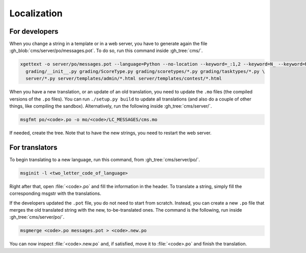 Localization
************

For developers
==============

When you change a string in a template or in a web server, you have to generate again the file :gh_blob:`cms/server/po/messages.pot`. To do so, run this command inside :gh_tree:`cms/`.

.. sourcecode:: bash

    xgettext -o server/po/messages.pot --language=Python --no-location --keyword=_:1,2 --keyword=N_ --keyword=N_:1,2 \
      grading/__init__.py grading/ScoreType.py grading/scoretypes/*.py grading/tasktypes/*.py \
      server/*.py server/templates/admin/*.html server/templates/contest/*.html

When you have a new translation, or an update of an old translation, you need to update the ``.mo`` files (the compiled versions of the ``.po`` files). You can run ``./setup.py build`` to update all translations (and also do a couple of other things, like compiling the sandbox). Alternatively, run the following inside :gh_tree:`cms/server/`.

.. sourcecode:: bash

    msgfmt po/<code>.po -o mo/<code>/LC_MESSAGES/cms.mo

If needed, create the tree. Note that to have the new strings, you need to restart the web server.


For translators
===============

To begin translating to a new language, run this command, from :gh_tree:`cms/server/po/`.

.. sourcecode:: bash

    msginit -l <two_letter_code_of_language>

Right after that, open :file:`<code>.po` and fill the information in the header. To translate a string, simply fill the corresponding msgstr with the translations.

If the developers updated the ``.pot`` file, you do not need to start from scratch. Instead, you can create a new ``.po`` file that merges the old translated string with the new, to-be-translated ones. The command is the following, run inside :gh_tree:`cms/server/po/`.

.. sourcecode:: bash

    msgmerge <code>.po messages.pot > <code>.new.po

You can now inspect :file:`<code>.new.po` and, if satisfied, move it to :file:`<code>.po` and finish the translation.

